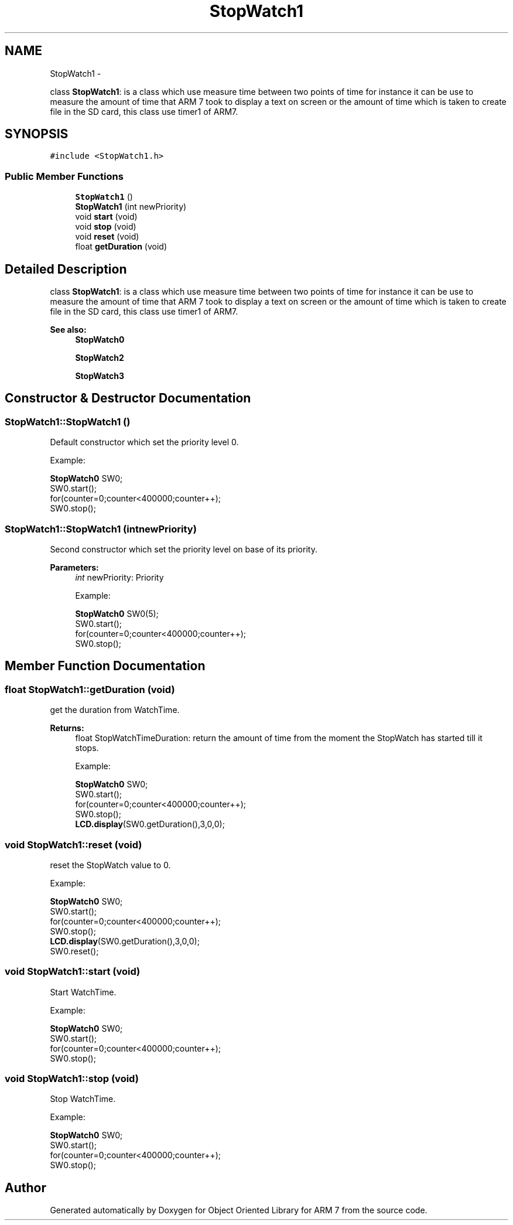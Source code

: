 .TH "StopWatch1" 3 "Tue Jun 21 2011" "Version 1.100.000" "Object Oriented Library for ARM 7" \" -*- nroff -*-
.ad l
.nh
.SH NAME
StopWatch1 \- 
.PP
class \fBStopWatch1\fP: is a class which use measure time between two points of time for instance it can be use to measure the amount of time that ARM 7 took to display a text on screen or the amount of time which is taken to create file in the SD card, this class use timer1 of ARM7.  

.SH SYNOPSIS
.br
.PP
.PP
\fC#include <StopWatch1.h>\fP
.SS "Public Member Functions"

.in +1c
.ti -1c
.RI "\fBStopWatch1\fP ()"
.br
.ti -1c
.RI "\fBStopWatch1\fP (int newPriority)"
.br
.ti -1c
.RI "void \fBstart\fP (void)"
.br
.ti -1c
.RI "void \fBstop\fP (void)"
.br
.ti -1c
.RI "void \fBreset\fP (void)"
.br
.ti -1c
.RI "float \fBgetDuration\fP (void)"
.br
.in -1c
.SH "Detailed Description"
.PP 
class \fBStopWatch1\fP: is a class which use measure time between two points of time for instance it can be use to measure the amount of time that ARM 7 took to display a text on screen or the amount of time which is taken to create file in the SD card, this class use timer1 of ARM7. 

\fBSee also:\fP
.RS 4
\fBStopWatch0\fP 
.PP
\fBStopWatch2\fP 
.PP
\fBStopWatch3\fP 
.RE
.PP

.SH "Constructor & Destructor Documentation"
.PP 
.SS "StopWatch1::StopWatch1 ()"
.br
Default constructor which set the priority level 0.
.br
 
.br
Example:
.br

.br
 \fBStopWatch0\fP SW0;
.br
 SW0.start(); 
.br
 for(counter=0;counter<400000;counter++); 
.br
 SW0.stop(); 
.br
 
.SS "StopWatch1::StopWatch1 (intnewPriority)"
.br
Second constructor which set the priority level on base of its priority.
.br
 
.PP
\fBParameters:\fP
.RS 4
\fIint\fP newPriority: Priority 
.br
 
.br
Example:
.br

.br
 \fBStopWatch0\fP SW0(5);
.br
 SW0.start(); 
.br
 for(counter=0;counter<400000;counter++); 
.br
 SW0.stop(); 
.br
 
.RE
.PP

.SH "Member Function Documentation"
.PP 
.SS "float StopWatch1::getDuration (void)"
.br
get the duration from WatchTime.
.br
 
.PP
\fBReturns:\fP
.RS 4
float StopWatchTimeDuration: return the amount of time from the moment the StopWatch has started till it stops.
.br
 
.br
Example:
.br

.br
 \fBStopWatch0\fP SW0; 
.br
 SW0.start(); 
.br
 for(counter=0;counter<400000;counter++); 
.br
 SW0.stop(); 
.br
 \fBLCD.display\fP(SW0.getDuration(),3,0,0);
.br
 
.RE
.PP

.SS "void StopWatch1::reset (void)"
.br
reset the StopWatch value to 0.
.br
 
.br
Example:
.br

.br
 \fBStopWatch0\fP SW0; 
.br
 SW0.start(); 
.br
 for(counter=0;counter<400000;counter++); 
.br
 SW0.stop(); 
.br
 \fBLCD.display\fP(SW0.getDuration(),3,0,0);
.br
 SW0.reset();
.br
 
.SS "void StopWatch1::start (void)"
.br
Start WatchTime.
.br
 
.br
Example:
.br

.br
 \fBStopWatch0\fP SW0; 
.br
 SW0.start(); 
.br
 for(counter=0;counter<400000;counter++); 
.br
 SW0.stop(); 
.br
 
.SS "void StopWatch1::stop (void)"
.br
Stop WatchTime.
.br
 
.br
Example:
.br

.br
 \fBStopWatch0\fP SW0; 
.br
 SW0.start(); 
.br
 for(counter=0;counter<400000;counter++); 
.br
 SW0.stop(); 
.br
 

.SH "Author"
.PP 
Generated automatically by Doxygen for Object Oriented Library for ARM 7 from the source code.
